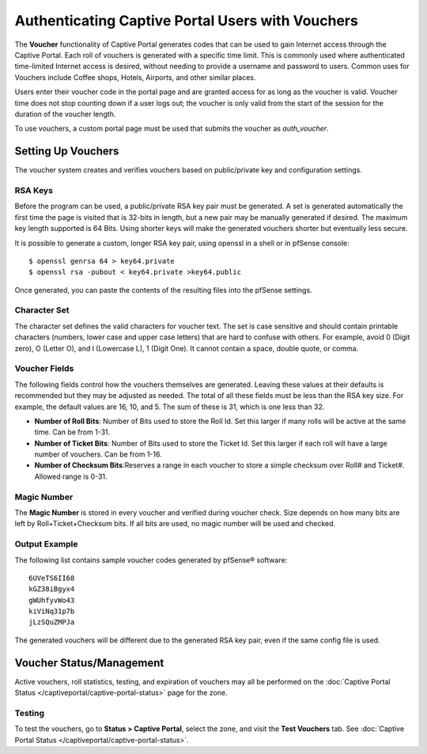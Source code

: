 Authenticating Captive Portal Users with Vouchers
=================================================

The **Voucher** functionality of Captive Portal generates codes that can
be used to gain Internet access through the Captive Portal. Each roll of
vouchers is generated with a specific time limit. This is commonly used
where authenticated time-limited Internet access is desired, without
needing to provide a username and password to users. Common uses for
Vouchers include Coffee shops, Hotels, Airports, and other similar
places.

Users enter their voucher code in the portal page and are granted access
for as long as the voucher is valid. Voucher time does not stop counting
down if a user logs out; the voucher is only valid from the start of the
session for the duration of the voucher length.

To use vouchers, a custom portal page must be used that submits the
voucher as *auth_voucher*.

Setting Up Vouchers
-------------------

The voucher system creates and verifies vouchers based on public/private
key and configuration settings.

RSA Keys
~~~~~~~~

Before the program can be used, a public/private RSA key pair must be
generated. A set is generated automatically the first time the page is
visited that is 32-bits in length, but a new pair may be manually
generated if desired. The maximum key length supported is 64 Bits. Using
shorter keys will make the generated vouchers shorter but eventually
less secure.

It is possible to generate a custom, longer RSA key pair,
using openssl in a shell or in pfSense console::

$ openssl genrsa 64 > key64.private
$ openssl rsa -pubout < key64.private >key64.public

Once generated, you can paste the contents of the resulting files
into the pfSense settings.


Character Set
~~~~~~~~~~~~~

The character set defines the valid characters for voucher text. The set
is case sensitive and should contain printable characters (numbers,
lower case and upper case letters) that are hard to confuse with others.
For example, avoid 0 (Digit zero), O (Letter O), and l (Lowercase L), 1
(Digit One). It cannot contain a space, double quote, or comma.

Voucher Fields
~~~~~~~~~~~~~~

The following fields control how the vouchers themselves are generated.
Leaving these values at their defaults is recommended but they may be
adjusted as needed. The total of all these fields must be less than the
RSA key size. For example, the default values are 16, 10, and 5. The sum
of these is 31, which is one less than 32.

-  **Number of Roll Bits**: Number of Bits used to store the Roll Id.
   Set this larger if many rolls will be active at the same time. Can be
   from 1-31.
-  **Number of Ticket Bits**: Number of Bits used to store the Ticket
   Id. Set this larger if each roll will have a large number of
   vouchers. Can be from 1-16.
-  **Number of Checksum Bits**:Reserves a range in each voucher to store
   a simple checksum over Roll# and Ticket#. Allowed range is 0-31.

Magic Number
~~~~~~~~~~~~

The **Magic Number** is stored in every voucher and verified during
voucher check. Size depends on how many bits are left by
Roll+Ticket+Checksum bits. If all bits are used, no magic number will be
used and checked.

Output Example
~~~~~~~~~~~~~~

The following list contains sample voucher codes generated by pfSense® software::

  6UVeTS6II68
  kGZ38iBgyx4
  gWUhfyvWo43
  kiViNq31p7b
  jLzSQuZMPJa

The generated vouchers will be different due to the generated RSA key
pair, even if the same config file is used.

Voucher Status/Management
-------------------------

Active vouchers, roll statistics, testing, and expiration of vouchers
may all be performed on the :doc:`Captive Portal Status </captiveportal/captive-portal-status>` page for
the zone.

Testing
~~~~~~~

To test the vouchers, go to **Status > Captive Portal**, select the
zone, and visit the **Test Vouchers** tab. See :doc:`Captive Portal Status </captiveportal/captive-portal-status>`.
